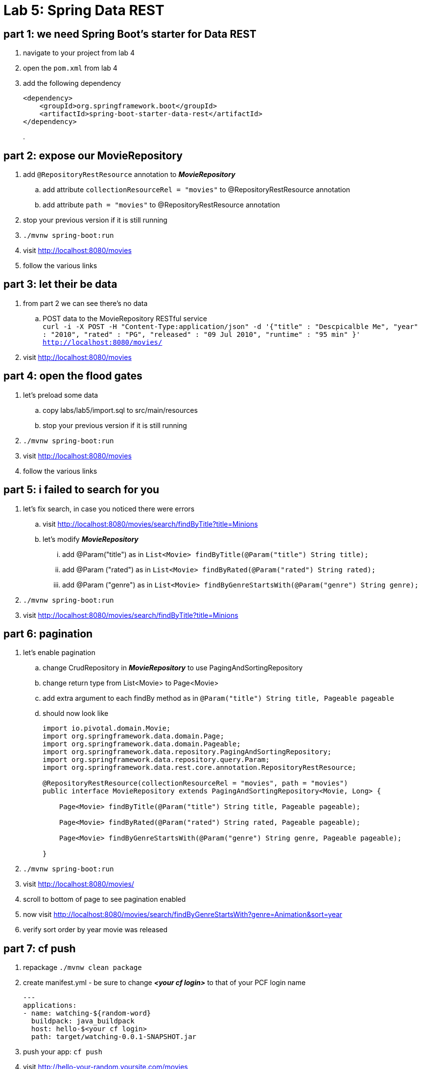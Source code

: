 = Lab 5: Spring Data REST

== part 1: we need Spring Boot's starter for Data REST
. navigate to your project from lab 4
. open the `pom.xml` from lab 4
. add the following dependency
+
[source, xml, numbered]
---------------------------------------------------------------------
<dependency>
    <groupId>org.springframework.boot</groupId>
    <artifactId>spring-boot-starter-data-rest</artifactId>
</dependency>
---------------------------------------------------------------------
+
.

== part 2: expose our MovieRepository
. add `@RepositoryRestResource` annotation to *_MovieRepository_*
.. add attribute `collectionResourceRel = "movies"` to @RepositoryRestResource annotation
.. add attribute `path = "movies"` to @RepositoryRestResource annotation
. stop your previous version if it is still running
. `./mvnw spring-boot:run`
. visit http://localhost:8080/movies
. follow the various links

== part 3: let their be data +
. from part 2 we can see there's no data
.. POST data to the MovieRepository RESTful service +
`curl -i -X POST -H "Content-Type:application/json" -d '{"title" : "Descpicalble Me", "year" : "2010", "rated" : "PG", "released" : "09 Jul 2010", "runtime" : "95 min" }'  http://localhost:8080/movies/` +
[%hardbreaks]
. visit http://localhost:8080/movies

== part 4: open the flood gates +
. let's preload some data +
.. copy labs/lab5/import.sql to src/main/resources +
.. stop your previous version if it is still running +
. `./mvnw spring-boot:run` +
. visit http://localhost:8080/movies +
. follow the various links

== part 5: i failed to search for you +
. let's fix search, in case you noticed there were errors +
.. visit http://localhost:8080/movies/search/findByTitle?title=Minions +
.. let's modify *_MovieRepository_* +
... add @Param("title") as in `List<Movie> findByTitle(@Param("title") String title);` +
... add @Param ("rated") as in `List<Movie> findByRated(@Param("rated") String rated);` +
... add @Param ("genre") as in `List<Movie> findByGenreStartsWith(@Param("genre") String genre);` + 
. `./mvnw spring-boot:run` +
. visit http://localhost:8080/movies/search/findByTitle?title=Minions

== part 6: pagination +
. let's enable pagination
.. change CrudRepository in *_MovieRepository_* to use PagingAndSortingRepository
.. change return type from List<Movie> to Page<Movie>
.. add extra argument to each findBy method as in `@Param("title") String title, Pageable pageable`
.. should now look like
+
[source, java, numbered]
---------------------------------------------------------------------
import io.pivotal.domain.Movie;
import org.springframework.data.domain.Page;
import org.springframework.data.domain.Pageable;
import org.springframework.data.repository.PagingAndSortingRepository;
import org.springframework.data.repository.query.Param;
import org.springframework.data.rest.core.annotation.RepositoryRestResource;

@RepositoryRestResource(collectionResourceRel = "movies", path = "movies")
public interface MovieRepository extends PagingAndSortingRepository<Movie, Long> {

    Page<Movie> findByTitle(@Param("title") String title, Pageable pageable);

    Page<Movie> findByRated(@Param("rated") String rated, Pageable pageable);

    Page<Movie> findByGenreStartsWith(@Param("genre") String genre, Pageable pageable);

}
---------------------------------------------------------------------
+ 
. `./mvnw spring-boot:run`
. visit http://localhost:8080/movies/
. scroll to bottom of page to see pagination enabled
. now visit http://localhost:8080/movies/search/findByGenreStartsWith?genre=Animation&sort=year
. verify sort order by year movie was released

== part 7:  cf push

. repackage `./mvnw clean package`
. create manifest.yml - be sure to change *_<your cf login>_* to that of your PCF login name
+
---------------------------------------------------------------------
---
applications:
- name: watching-${random-word}
  buildpack: java_buildpack
  host: hello-$<your cf login>
  path: target/watching-0.0.1-SNAPSHOT.jar
---------------------------------------------------------------------
+ 
. push your app:  `cf push`
. visit http://hello-your-random.yoursite.com/movies
. visit http://hello-your-random.yoursite.com/movies/search/findByTitle?title=Minions
. visit http://hello-your-random.yoursite.com/movies/search/findByGenreStartsWith?genre=Animation&sort=year